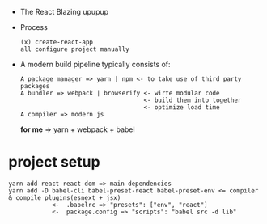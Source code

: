 - The React Blazing upupup
- Process
  : (x) create-react-app
  : all configure project manually
- A modern build pipeline typically consists of:
  : A package manager => yarn | npm <- to take use of third party packages
  : A bundler => webpack | browserify <- wirte modular code 
  :                                   <- build them into together
  :                                   <- optimize load time
  : A compiler => modern js
  *for me*  => yarn + webpack + babel
* project setup
  : yarn add react react-dom => main dependencies
  : yarn add -D babel-cli babel-preset-react babel-preset-env <= compiler & compile plugins(esnext + jsx)
  :             <-  .babelrc => "presets": ["env", "react"]
  :             <-  package.config => "scripts": "babel src -d lib"
  
